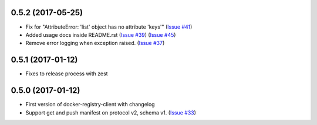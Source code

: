 0.5.2 (2017-05-25)
------------------

- Fix for "AttributeError: 'list' object has no attribute 'keys'"
  (`Issue #41 <https://github.com/yodle/docker-registry-client/pull/41>`_)
- Added usage docs inside README.rst
  (`Issue #39 <https://github.com/yodle/docker-registry-client/pull/39>`_)
  (`Issue #45 <https://github.com/yodle/docker-registry-client/pull/45>`_)
- Remove error logging when exception raised.
  (`Issue #37 <https://github.com/yodle/docker-registry-client/pull/37>`_)


0.5.1 (2017-01-12)
------------------

- Fixes to release process with zest

0.5.0 (2017-01-12)
------------------

- First version of docker-registry-client with changelog
- Support get and push manifest on protocol v2, schema v1.
  (`Issue #33 <https://github.com/yodle/docker-registry-client/pull/33>`_)
